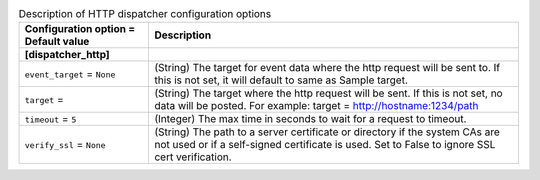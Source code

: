 ..
    Warning: Do not edit this file. It is automatically generated from the
    software project's code and your changes will be overwritten.

    The tool to generate this file lives in openstack-doc-tools repository.

    Please make any changes needed in the code, then run the
    autogenerate-config-doc tool from the openstack-doc-tools repository, or
    ask for help on the documentation mailing list, IRC channel or meeting.

.. _ceilometer-dispatcher_http:

.. list-table:: Description of HTTP dispatcher configuration options
   :header-rows: 1
   :class: config-ref-table

   * - Configuration option = Default value
     - Description
   * - **[dispatcher_http]**
     -
   * - ``event_target`` = ``None``
     - (String) The target for event data where the http request will be sent to. If this is not set, it will default to same as Sample target.
   * - ``target`` =
     - (String) The target where the http request will be sent. If this is not set, no data will be posted. For example: target = http://hostname:1234/path
   * - ``timeout`` = ``5``
     - (Integer) The max time in seconds to wait for a request to timeout.
   * - ``verify_ssl`` = ``None``
     - (String) The path to a server certificate or directory if the system CAs are not used or if a self-signed certificate is used. Set to False to ignore SSL cert verification.

